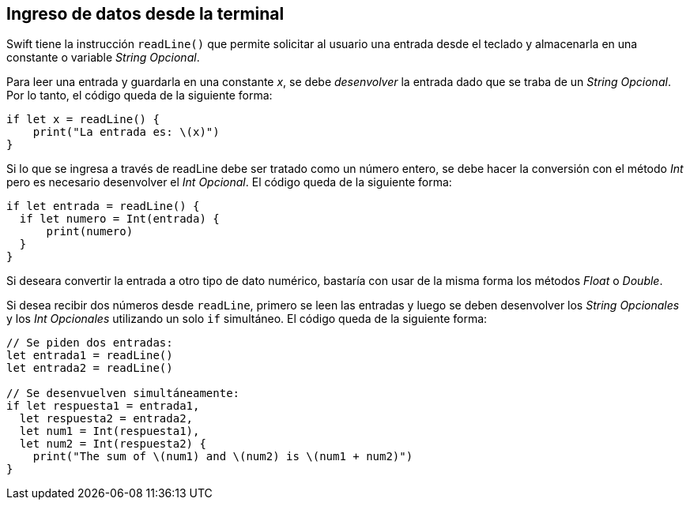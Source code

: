 == Ingreso de datos desde la terminal

Swift tiene la instrucción `readLine()` que permite solicitar al usuario
una entrada desde el teclado y almacenarla en una constante o variable
_String Opcional_.

Para leer una entrada y guardarla en una constante _x_, se debe
_desenvolver_ la entrada dado que se traba de un _String Opcional_. Por
lo tanto, el código queda de la siguiente forma:

[source,swift]
----
if let x = readLine() {
    print("La entrada es: \(x)")
}
----

Si lo que se ingresa a través de readLine debe ser tratado como un
número entero, se debe hacer la conversión con el método _Int_ pero es
necesario desenvolver el _Int Opcional_. El código queda de la siguiente
forma:

[source,swift]
----
if let entrada = readLine() {
  if let numero = Int(entrada) {
      print(numero)
  }
}
----

Si deseara convertir la entrada a otro tipo de dato numérico, bastaría
con usar de la misma forma los métodos _Float_ o _Double_.

Si desea recibir dos números desde `readLine`, primero se leen las
entradas y luego se deben desenvolver los _String Opcionales_ y los _Int
Opcionales_ utilizando un solo `if` simultáneo. El código queda de la
siguiente forma:

[source,swift]
----
// Se piden dos entradas:
let entrada1 = readLine()
let entrada2 = readLine()

// Se desenvuelven simultáneamente:
if let respuesta1 = entrada1, 
  let respuesta2 = entrada2, 
  let num1 = Int(respuesta1), 
  let num2 = Int(respuesta2) {
    print("The sum of \(num1) and \(num2) is \(num1 + num2)")
}
----
